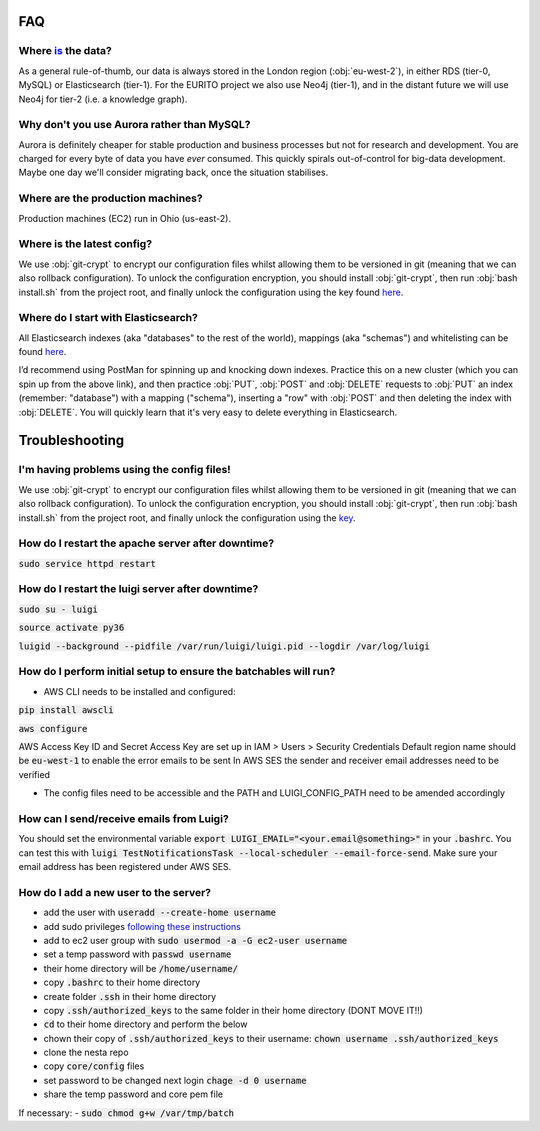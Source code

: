 FAQ
===

Where `is <https://www.theguardian.com/news/datablog/2010/jul/16/data-plural-singular>`_ the data?
--------------------------------------------------------------------------------------------------

As a general rule-of-thumb, our data is always stored in the London region (:obj:`eu-west-2`), in either RDS (tier-0, MySQL) or Elasticsearch (tier-1). For the EURITO project we also use Neo4j (tier-1), and in the distant future we will use Neo4j for tier-2 (i.e. a knowledge graph).

Why don't you use Aurora rather than MySQL?
-------------------------------------------

Aurora is definitely cheaper for stable production and business processes but not for research and development. You are charged for every byte of data you have *ever* consumed. This quickly spirals out-of-control for big-data development. Maybe one day we'll consider migrating back, once the situation stabilises.

Where are the production machines?
----------------------------------

Production machines (EC2) run in Ohio (us-east-2).


Where is the latest config?
---------------------------

We use :obj:`git-crypt` to encrypt our configuration files whilst allowing them to be versioned in git (meaning that we can also rollback configuration). To unlock the configuration encryption, you should install :obj:`git-crypt`, then run :obj:`bash install.sh` from the project root, and finally unlock the configuration using the key found `here <s3://nesta-production-config/config.key>`_.


Where do I start with Elasticsearch?
------------------------------------

All Elasticsearch indexes (aka "databases" to the rest of the world), mappings (aka "schemas")  and whitelisting can be found `here <https://eu-west-2.console.aws.amazon.com/es/home?region=eu-west-2#>`_.

I’d recommend using PostMan for spinning up and knocking down indexes. Practice this on a new cluster (which you can spin up from the above link), and then practice :obj:`PUT`, :obj:`POST` and :obj:`DELETE` requests to :obj:`PUT` an index (remember: "database") with a mapping ("schema"), inserting a "row" with :obj:`POST` and then deleting the index with :obj:`DELETE`. You will quickly learn that it's very easy to delete everything in Elasticsearch.

Troubleshooting
===============


I'm having problems using the config files!
-------------------------------------------

We use :obj:`git-crypt` to encrypt our configuration files whilst allowing them to be versioned in git (meaning that we can also rollback configuration). To unlock the configuration encryption, you should install :obj:`git-crypt`, then run :obj:`bash install.sh` from the project root, and finally unlock the configuration using the `key <s3://nesta-production-config/config.key>`_.



How do I restart the apache server after downtime?
--------------------------------------------------

:code:`sudo service httpd restart`


How do I restart the luigi server after downtime?
-------------------------------------------------

:code:`sudo su - luigi`

:code:`source activate py36`

:code:`luigid --background --pidfile /var/run/luigi/luigi.pid --logdir /var/log/luigi`

How do I perform initial setup to ensure the batchables will run?
-----------------------------------------------------------------

- AWS CLI needs to be installed and configured:

:code:`pip install awscli`

:code:`aws configure`

AWS Access Key ID and Secret Access Key are set up in IAM > Users > Security Credentials
Default region name should be :code:`eu-west-1` to enable the error emails to be sent
In AWS SES the sender and receiver email addresses need to be verified

- The config files need to be accessible and the PATH and LUIGI_CONFIG_PATH
  need to be amended accordingly

How can I send/receive emails from Luigi?
-----------------------------------------

You should set the environmental variable :code:`export LUIGI_EMAIL="<your.email@something>"` in your :code:`.bashrc`. You can test this with :code:`luigi TestNotificationsTask --local-scheduler --email-force-send`. Make sure your email address has been registered under AWS SES.

How do I add a new user to the server?
--------------------------------------

- add the user with :code:`useradd --create-home username`
- add sudo privileges `following these instructions <https://access.redhat.com/documentation/en-US/Red_Hat_Enterprise_Linux_OpenStack_Platform/2/html/Getting_Started_Guide/ch02s03.html>`_
- add to ec2 user group with :code:`sudo usermod -a -G ec2-user username`
- set a temp password with :code:`passwd username`
- their home directory will be :code:`/home/username/`
- copy :code:`.bashrc` to their home directory
- create folder :code:`.ssh` in their home directory
- copy :code:`.ssh/authorized_keys` to the same folder in their home directory (DONT MOVE IT!!)
- :code:`cd` to their home directory and perform the below
- chown their copy of :code:`.ssh/authorized_keys` to their username: :code:`chown username .ssh/authorized_keys`
- clone the nesta repo
- copy :code:`core/config` files
- set password to be changed next login :code:`chage -d 0 username`
- share the temp password and core pem file

If necessary:
- :code:`sudo chmod g+w /var/tmp/batch`
